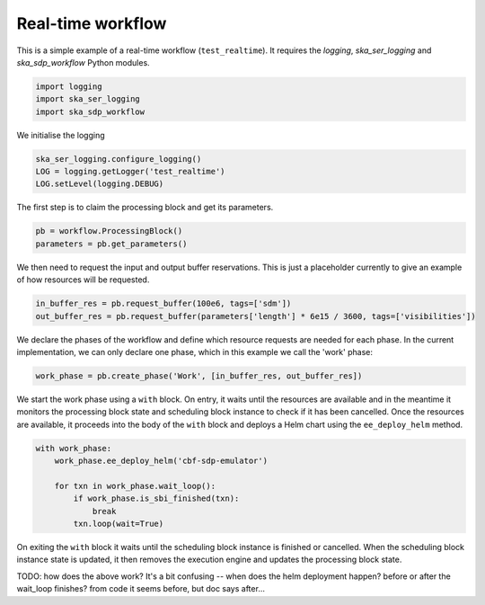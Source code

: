 .. _example_realtime:

Real-time workflow
==================

This is a simple example of a real-time workflow (``test_realtime``). It requires the
`logging`, `ska_ser_logging` and `ska_sdp_workflow` Python modules.

.. code-block::

  import logging
  import ska_ser_logging
  import ska_sdp_workflow

We initialise the logging

.. code-block::

  ska_ser_logging.configure_logging()
  LOG = logging.getLogger('test_realtime')
  LOG.setLevel(logging.DEBUG)

The first step is to claim the processing block and get its parameters.

.. code-block::

  pb = workflow.ProcessingBlock()
  parameters = pb.get_parameters()

We then need to request the input and output buffer reservations. This is
just a placeholder currently to give an example of how resources will be
requested.

.. code-block::

  in_buffer_res = pb.request_buffer(100e6, tags=['sdm'])
  out_buffer_res = pb.request_buffer(parameters['length'] * 6e15 / 3600, tags=['visibilities'])

We declare the phases of the workflow and define which resource requests are
needed for each phase. In the current implementation, we can only declare one
phase, which in this example we call the 'work' phase:

.. code-block::

  work_phase = pb.create_phase('Work', [in_buffer_res, out_buffer_res])

We start the work phase using a ``with`` block. On entry, it waits until the
resources are available and in the meantime it monitors the processing block
state and scheduling block instance to check if it has been cancelled. Once the
resources are available, it proceeds into the body of the ``with`` block and
deploys a Helm chart using the ``ee_deploy_helm`` method.

.. code-block::

  with work_phase:
      work_phase.ee_deploy_helm('cbf-sdp-emulator')

      for txn in work_phase.wait_loop():
          if work_phase.is_sbi_finished(txn):
              break
          txn.loop(wait=True)

On exiting the ``with`` block it waits until the scheduling block instance is
finished or cancelled. When the scheduling block instance state is updated, it
then removes the execution engine and updates the processing block state.

TODO: how does the above work? It's a bit confusing -- when does the helm deployment
happen? before or after the wait_loop finishes? from code it seems before,
but doc says after...